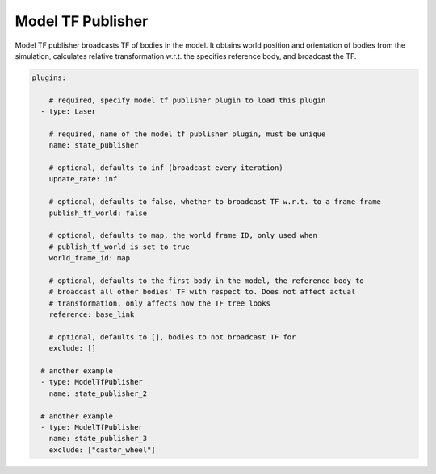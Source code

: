 Model TF Publisher
==================
Model TF publisher broadcasts TF of bodies in the model. It obtains world position
and orientation of bodies from the simulation, calculates relative transformation
w.r.t. the specifies reference body, and broadcast the TF.

.. code-block:: yaml

  plugins:

      # required, specify model tf publisher plugin to load this plugin
    - type: Laser

      # required, name of the model tf publisher plugin, must be unique
      name: state_publisher

      # optional, defaults to inf (broadcast every iteration)
      update_rate: inf

      # optional, defaults to false, whether to broadcast TF w.r.t. to a frame frame
      publish_tf_world: false      

      # optional, defaults to map, the world frame ID, only used when 
      # publish_tf_world is set to true
      world_frame_id: map

      # optional, defaults to the first body in the model, the reference body to
      # broadcast all other bodies' TF with respect to. Does not affect actual
      # transformation, only affects how the TF tree looks
      reference: base_link

      # optional, defaults to [], bodies to not broadcast TF for
      exclude: [] 

    # another example
    - type: ModelTfPublisher
      name: state_publisher_2

    # another example
    - type: ModelTfPublisher
      name: state_publisher_3
      exclude: ["castor_wheel"]